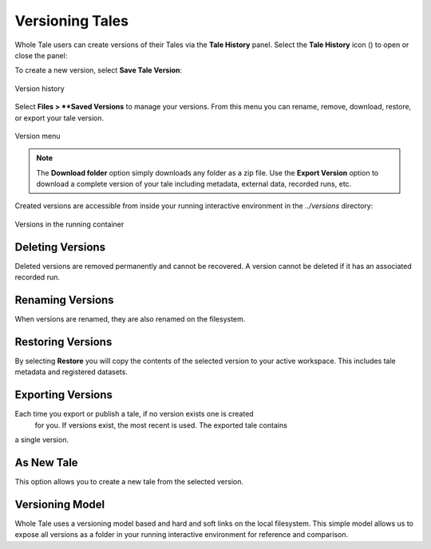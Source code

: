 .. _versioning:

Versioning Tales
================

Whole Tale users can create versions of their Tales via the **Tale History** panel.
Select the **Tale History** icon (|tale_history|) to open or close the panel:

.. |tale_history| image:: images/versioning/tale_history_icon.png


To create a new version, select **Save Tale Version**:

.. figure:: images/versioning/tale_history.png
     :align: center

     Version history


Select **Files > **Saved Versions** to manage your versions. From this menu you
can rename, remove, download, restore, or export your tale version.

.. figure:: images/versioning/version_menu.png
     :align: center

     Version menu

.. note::
   The **Download folder** option simply downloads any folder as a zip file. Use
   the **Export Version** option to download a complete version of your tale
   including metadata, external data, recorded runs, etc.
 
Created versions are accessible from inside your running interactive environment in the `../versions`
directory:

.. figure:: images/versioning/version_container.png
     :align: center

     Versions in the running container


Deleting Versions
~~~~~~~~~~~~~~~~~

Deleted versions are removed permanently and cannot be recovered. A version
cannot be deleted if it has an associated recorded run.

Renaming Versions
~~~~~~~~~~~~~~~~~

When versions are renamed, they are also renamed on the filesystem.

Restoring Versions
~~~~~~~~~~~~~~~~~~

By selecting **Restore** you will copy the contents of the selected version to your active workspace.
This includes tale metadata and registered datasets.

Exporting Versions 
~~~~~~~~~~~~~~~~~~~

Each time you export or publish a tale, if no version exists one is created
 for you. If versions exist, the most recent is used. The exported tale contains
a single version.

As New Tale
~~~~~~~~~~~

This option allows you to create a new tale from the selected version.


Versioning Model
~~~~~~~~~~~~~~~~

Whole Tale uses a versioning model based and hard and soft links on the local filesystem. This simple 
model allows us to expose all versions as a folder in your running interactive environment
for reference and comparison.

